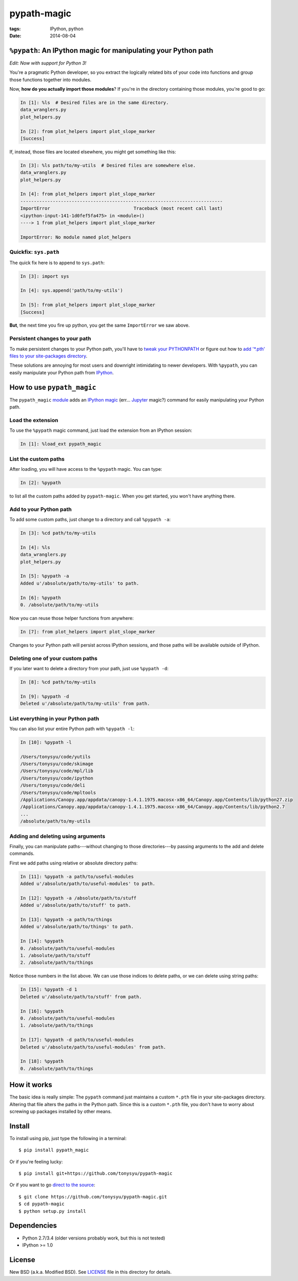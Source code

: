 ============
pypath-magic
============

:tags: IPython, python
:date: 2014-08-04


``%pypath``: An IPython magic for manipulating your Python path
===============================================================

*Edit: Now with support for Python 3!*

You're a pragmatic Python developer, so you extract the logically related bits
of your code into functions and group those functions together into modules.

Now, **how do you actually import those modules**? If you're in the directory containing those modules, you're good to go:

.. code-block:: python

   In [1]: %ls  # Desired files are in the same directory.
   data_wranglers.py
   plot_helpers.py

   In [2]: from plot_helpers import plot_slope_marker
   [Success]

If, instead, those files are located elsewhere, you might get something like
this:

.. code-block:: python

   In [3]: %ls path/to/my-utils  # Desired files are somewhere else.
   data_wranglers.py
   plot_helpers.py

   In [4]: from plot_helpers import plot_slope_marker
   ---------------------------------------------------------------------------
   ImportError                               Traceback (most recent call last)
   <ipython-input-141-1d0fef5fa475> in <module>()
   ----> 1 from plot_helpers import plot_slope_marker

   ImportError: No module named plot_helpers


Quickfix: ``sys.path``
----------------------

The quick fix here is to append to ``sys.path``:


.. code-block:: python

   In [3]: import sys

   In [4]: sys.append('path/to/my-utils')

   In [5]: from plot_helpers import plot_slope_marker
   [Success]

**But**, the next time you fire up python, you get the same ``ImportError`` we
saw above.


Persistent changes to your path
-------------------------------

To make persistent changes to your Python path, you'll have to
`tweak your PYTHONPATH`_ or figure out how to `add '*.pth' files to your
site-packages directory`_.

These solutions are annoying for most users and downright intimidating to newer
developers. With ``%pypath``, you can easily manipulate your Python path from
IPython_.


How to use ``pypath_magic``
===========================

The ``pypath_magic`` `module <https://github.com/tonysyu/pypath-magic>`_ adds
an `IPython magic`_ (err... Jupyter_ magic?) command for easily manipulating
your Python path.


Load the extension
------------------

To use the ``%pypath`` magic command, just load the extension from an IPython
session:

.. code-block:: python

   In [1]: %load_ext pypath_magic


List the custom paths
---------------------

After loading, you will have access to the ``%pypath`` magic. You can type:

.. code-block:: python

   In [2]: %pypath

to list all the custom paths added by ``pypath-magic``. When you get started,
you won't have anything there.


Add to your Python path
-----------------------

To add some custom paths, just change to a directory and call ``%pypath -a``:

.. code-block:: python

   In [3]: %cd path/to/my-utils

   In [4]: %ls
   data_wranglers.py
   plot_helpers.py

   In [5]: %pypath -a
   Added u'/absolute/path/to/my-utils' to path.

   In [6]: %pypath
   0. /absolute/path/to/my-utils

Now you can reuse those helper functions from anywhere:

.. code-block:: python

   In [7]: from plot_helpers import plot_slope_marker

Changes to your Python path will persist across IPython sessions, and those
paths will be available outside of IPython.


Deleting one of your custom paths
---------------------------------

If you later want to delete a directory from your path, just use
``%pypath -d``:

.. code-block:: python

   In [8]: %cd path/to/my-utils

   In [9]: %pypath -d
   Deleted u'/absolute/path/to/my-utils' from path.


List everything in your Python path
-----------------------------------

You can also list your entire Python path with ``%pypath -l``:

.. code-block:: python

   In [10]: %pypath -l

   /Users/tonysyu/code/yutils
   /Users/tonysyu/code/skimage
   /Users/tonysyu/code/mpl/lib
   /Users/tonysyu/code/ipython
   /Users/tonysyu/code/deli
   /Users/tonysyu/code/mpltools
   /Applications/Canopy.app/appdata/canopy-1.4.1.1975.macosx-x86_64/Canopy.app/Contents/lib/python27.zip
   /Applications/Canopy.app/appdata/canopy-1.4.1.1975.macosx-x86_64/Canopy.app/Contents/lib/python2.7
   ...
   /absolute/path/to/my-utils


Adding and deleting using arguments
-----------------------------------

Finally, you can manipulate paths---without changing to those directories---by
passing arguments to the add and delete commands.

First we add paths using relative or absolute directory paths:

.. code-block:: python

   In [11]: %pypath -a path/to/useful-modules
   Added u'/absolute/path/to/useful-modules' to path.

   In [12]: %pypath -a /absolute/path/to/stuff
   Added u'/absolute/path/to/stuff' to path.

   In [13]: %pypath -a path/to/things
   Added u'/absolute/path/to/things' to path.

   In [14]: %pypath
   0. /absolute/path/to/useful-modules
   1. /absolute/path/to/stuff
   2. /absolute/path/to/things


Notice those numbers in the list above. We can use those indices to delete
paths, or we can delete using string paths:

.. code-block:: python

   In [15]: %pypath -d 1
   Deleted u'/absolute/path/to/stuff' from path.

   In [16]: %pypath
   0. /absolute/path/to/useful-modules
   1. /absolute/path/to/things

   In [17]: %pypath -d path/to/useful-modules
   Deleted u'/absolute/path/to/useful-modules' from path.

   In [18]: %pypath
   0. /absolute/path/to/things


How it works
============

The basic idea is really simple: The ``pypath`` command just maintains a custom
``*.pth`` file in your site-packages directory. Altering that file alters the
paths in the Python path. Since this is a custom ``*.pth`` file, you don't have
to worry about screwing up packages installed by other means.


Install
=======

To install using pip, just type the following in a terminal::

   $ pip install pypath_magic

Or if you're feeling lucky::

   $ pip install git+https://github.com/tonysyu/pypath-magic

Or if you want to go `direct to the source`_::

   $ git clone https://github.com/tonysyu/pypath-magic.git
   $ cd pypath-magic
   $ python setup.py install


Dependencies
============

* Python 2.7/3.4 (older versions probably work, but this is not tested)
* IPython >= 1.0


License
=======

New BSD (a.k.a. Modified BSD). See LICENSE_ file in this directory for details.

.. _IPython:
   http://ipython.org
.. _tweak your PYTHONPATH:
   http://stackoverflow.com/questions/3402168/permanently-add-a-directory-to-pythonpath
.. _add '*.pth' files to your site-packages directory:
   https://docs.python.org/2/library/site.html#module-site
.. _IPython magic:
   http://ipython.org/ipython-doc/dev/interactive/tutorial.html#magic-functions
.. _Jupyter: http://jupyter.org/
.. _LICENSE: https://github.com/tonysyu/pypath-magic/blob/master/LICENSE
.. _direct to the source: https://github.com/tonysyu/pypath-magic
